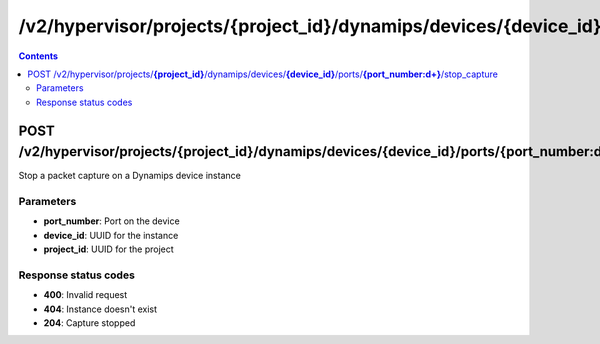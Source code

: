 /v2/hypervisor/projects/{project_id}/dynamips/devices/{device_id}/ports/{port_number:\d+}/stop_capture
------------------------------------------------------------------------------------------------------------------------------------------

.. contents::

POST /v2/hypervisor/projects/**{project_id}**/dynamips/devices/**{device_id}**/ports/**{port_number:\d+}**/stop_capture
~~~~~~~~~~~~~~~~~~~~~~~~~~~~~~~~~~~~~~~~~~~~~~~~~~~~~~~~~~~~~~~~~~~~~~~~~~~~~~~~~~~~~~~~~~~~~~~~~~~~~~~~~~~~~~~~~~~~~~~~~~~~~~~~~~~~~~~~~~~~~~~~~~~~~~~~~~~~~~
Stop a packet capture on a Dynamips device instance

Parameters
**********
- **port_number**: Port on the device
- **device_id**: UUID for the instance
- **project_id**: UUID for the project

Response status codes
**********************
- **400**: Invalid request
- **404**: Instance doesn't exist
- **204**: Capture stopped


